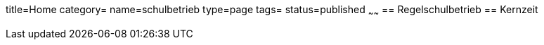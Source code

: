 title=Home
category=
name=schulbetrieb
type=page
tags=
status=published
~~~~~~
== Regelschulbetrieb
== Kernzeit
